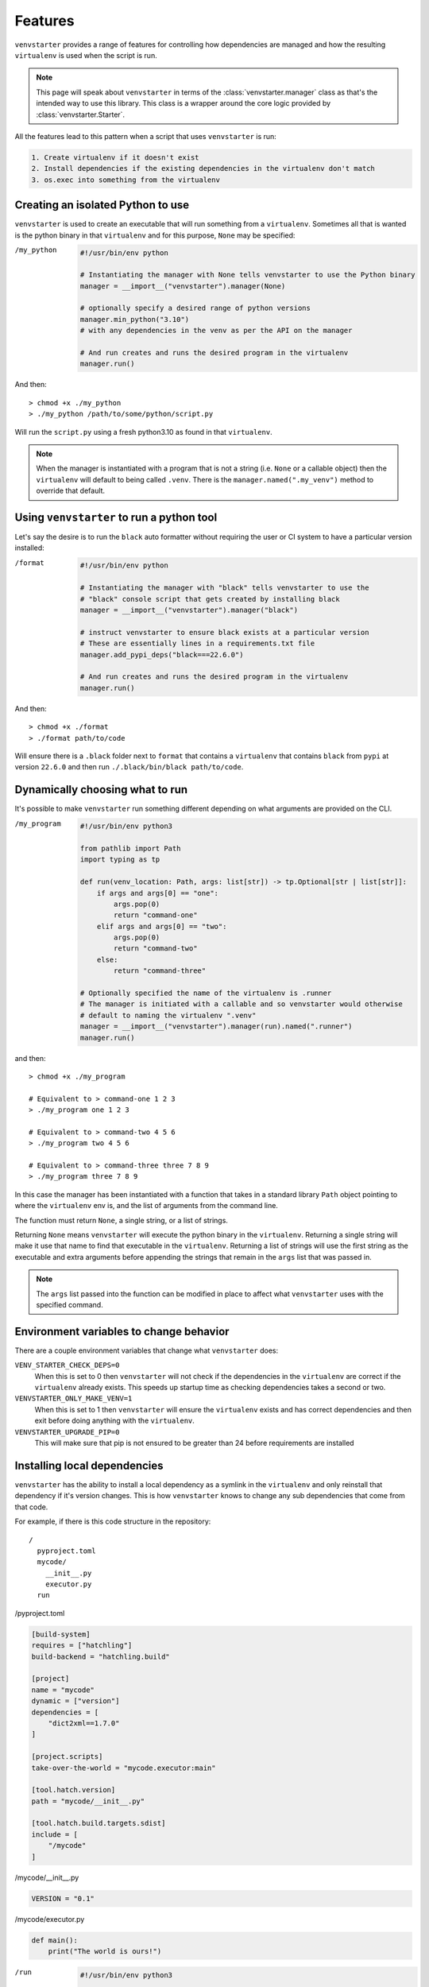 .. _features:

Features
========

``venvstarter`` provides a range of features for controlling how dependencies are
managed and how the resulting ``virtualenv`` is used when the script is run.

.. note:: This page will speak about ``venvstarter`` in terms of the :class:`venvstarter.manager`
   class as that's the intended way to use this library. This class is a wrapper
   around the core logic provided by :class:`venvstarter.Starter`.

All the features lead to this pattern when a script that uses ``venvstarter`` is run:

.. code-block:: rst

    1. Create virtualenv if it doesn't exist
    2. Install dependencies if the existing dependencies in the virtualenv don't match
    3. os.exec into something from the virtualenv

.. _simple_venvstarter_python:

Creating an isolated Python to use
----------------------------------

``venvstarter`` is used to create an executable that will run something from a
``virtualenv``. Sometimes all that is wanted is the python binary in that ``virtualenv``
and for this purpose, ``None`` may be specified:

/my_python

    .. code-block:: python

        #!/usr/bin/env python

        # Instantiating the manager with None tells venvstarter to use the Python binary
        manager = __import__("venvstarter").manager(None)

        # optionally specify a desired range of python versions
        manager.min_python("3.10")
        # with any dependencies in the venv as per the API on the manager

        # And run creates and runs the desired program in the virtualenv
        manager.run()

And then::

    > chmod +x ./my_python
    > ./my_python /path/to/some/python/script.py

Will run the ``script.py`` using a fresh python3.10 as found in that ``virtualenv``.

.. note:: When the manager is instantiated with a program that is not a string
   (i.e. ``None`` or a callable object) then the ``virtualenv`` will default to being
   called ``.venv``. There is the ``manager.named(".my_venv")`` method to override
   that default.

.. _simple_venvstarter_tool:

Using ``venvstarter`` to run a python tool
------------------------------------------

Let's say the desire is to run the ``black`` auto formatter without requiring the
user or CI system to have a particular version installed:

/format

    .. code-block:: python

        #!/usr/bin/env python

        # Instantiating the manager with "black" tells venvstarter to use the
        # "black" console script that gets created by installing black
        manager = __import__("venvstarter").manager("black")

        # instruct venvstarter to ensure black exists at a particular version
        # These are essentially lines in a requirements.txt file
        manager.add_pypi_deps("black===22.6.0")

        # And run creates and runs the desired program in the virtualenv
        manager.run()

And then::

    > chmod +x ./format
    > ./format path/to/code

Will ensure there is a ``.black`` folder next to ``format`` that contains a
``virtualenv`` that contains ``black`` from ``pypi`` at version ``22.6.0`` and then
run ``./.black/bin/black path/to/code``.

.. _program_as_a_function:

Dynamically choosing what to run
--------------------------------

It's possible to make ``venvstarter`` run something different depending on what
arguments are provided on the CLI.

/my_program

    .. code-block:: python
        
        #!/usr/bin/env python3

        from pathlib import Path
        import typing as tp

        def run(venv_location: Path, args: list[str]) -> tp.Optional[str | list[str]]:
            if args and args[0] == "one":
                args.pop(0)
                return "command-one"
            elif args and args[0] == "two":
                args.pop(0)
                return "command-two"
            else:
                return "command-three"

        # Optionally specified the name of the virtualenv is .runner
        # The manager is initiated with a callable and so venvstarter would otherwise
        # default to naming the virtualenv ".venv"
        manager = __import__("venvstarter").manager(run).named(".runner")
        manager.run()

and then::

    > chmod +x ./my_program

    # Equivalent to > command-one 1 2 3
    > ./my_program one 1 2 3

    # Equivalent to > command-two 4 5 6
    > ./my_program two 4 5 6

    # Equivalent to > command-three three 7 8 9
    > ./my_program three 7 8 9

In this case the manager has been instantiated with a function that takes in a
standard library ``Path`` object pointing to where the ``virtualenv`` env is, and
the list of arguments from the command line.

The function must return ``None``, a single string, or a list of strings.

Returning ``None`` means ``venvstarter`` will execute the python binary in the ``virtualenv``.
Returning a single string will make it use that name to find that executable
in the ``virtualenv``. Returning a list of strings will use the first string as the
executable and extra arguments before appending the strings that remain in the
``args`` list that was passed in.

.. note:: The ``args`` list passed into the function can be modified in place to
   affect what ``venvstarter`` uses with the specified command.

.. _venstarter_behaviour_env:

Environment variables to change behavior
----------------------------------------

There are a couple environment variables that change what ``venvstarter`` does:

``VENV_STARTER_CHECK_DEPS=0``
    When this is set to 0 then ``venvstarter`` will not check if the dependencies in
    the ``virtualenv`` are correct if the ``virtualenv`` already exists. This speeds up
    startup time as checking dependencies takes a second or two.


``VENVSTARTER_ONLY_MAKE_VENV=1``
    When this is set to 1 then ``venvstarter`` will ensure the ``virtualenv`` exists and
    has correct dependencies and then exit before doing anything with the
    ``virtualenv``.

``VENVSTARTER_UPGRADE_PIP=0``
    This will make sure that pip is not ensured to be greater than 24 before
    requirements are installed

.. _local_deps:

Installing local dependencies
-----------------------------

``venvstarter`` has the ability to install a local dependency as a symlink in the
``virtualenv`` and only reinstall that dependency if it's version changes. This is
how ``venvstarter`` knows to change any sub dependencies that come from that code.

For example, if there is this code structure in the repository::

    /
      pyproject.toml
      mycode/
        __init__.py
        executor.py
      run

/pyproject.toml

.. code-block:: toml

    [build-system]
    requires = ["hatchling"]
    build-backend = "hatchling.build"

    [project]
    name = "mycode"
    dynamic = ["version"]
    dependencies = [
        "dict2xml==1.7.0"
    ]

    [project.scripts]
    take-over-the-world = "mycode.executor:main"

    [tool.hatch.version]
    path = "mycode/__init__.py"

    [tool.hatch.build.targets.sdist]
    include = [
        "/mycode"
    ]

/mycode/__init__.py

.. code-block:: python

    VERSION = "0.1"

/mycode/executor.py

.. code-block:: python

    def main():
        print("The world is ours!")

/run

    .. code-block:: python
        
        #!/usr/bin/env python3

        manager = __import__("venvstarter").manager("take-over-the-world").named(".runner")
        manager.add_local_dep(
            "{here}",
            version_file=(
                "mycode",
                "__init__.py",
            ),
            name="mycode=={version}",
            with_tests=True,
        )
        manager.run()

This says that the ``setup.py`` to look for is in the same folder as the ``venvstarter``
script (the ``{here}`` gets formatted with the folder the script is in) and that
relative to where the ``setup.py`` file is a ``VERSION`` variable can be found in
``mycode/__init__.py``. The dependency needs a name so that ``venvstarter`` knows
what to check when ``run`` is executed in the future and so ``mycode=={version}``
is provided, which gets formatted with the value of that ``VERSION`` variable.

The ``with_tests`` then adds any ``tests`` extra requires block, which is
equivalent to saying::

    > python install -e ".[tests]"

The full API can be found at :meth:`venvstarter.manager.add_local_dep`

Now upon running ``./run`` it will print "The world is ours!" to the console
as it will execute the ``take-over-the-world`` console script installed by the
dependency, which runs ``mycode.executor.main``.

.. _external_deps:

Installing from a requirements file
-----------------------------------

The manager also has the ability to find dependencies from a ``requirements.txt``: 

.. code-block:: python

    #!/usr/bin/env python3

    manager = __import__("venvstarter").manager(None)
    manager.add_requirements_file("{here}", "requirements.txt")
    manager.run()

The ``add_requirements_file`` method takes in multiple strings that are joined
together as a path (so the difference between slashes in ``linux`` and windows do
not have to be considered) and will format each string with:

``here``
    The location of the directory this script exists in

``home``
    The location of the current user's home folder

``venv_parent``
    The location of the folder the ``virtualenv`` will sit in.

.. note:: Every time ``add_pypi_deps`` is called, each argument supplied to
   the method is its own line in a requirements.txt that is installed with pip.

.. _install_source_only:

Installing dependencies from source only
----------------------------------------

Sometimes it's desirable to not use a binary wheel for a dependency. This can be
specified using ``add_no_binary`` which takes the names of dependencies to install
from source:

.. code-block:: python

    manager = __import__("venvstarter").manager("black")
    manager.add_pypi_deps("noseOfYeti[black]>=2.4.2")
    manager.add_no_binary("black")
    manager.run()

Here ``black`` is installed from source because ``noy-black`` requires it be
installed from source, so it can add some stuff on top of it.

This is equivalent to::

    > python -m pip install --no-binary black noy-black noseOfYeti

.. _when_new_python:

When a new python version is needed
-----------------------------------

When a ``venvstarter`` script is run, it will check:

* Does ``virtualenv`` exist?
* Is it the desired python?
* Are the specified dependencies at the desired versions?

The version of python is controlled via :meth:`venvstarter.manager.min_python`
and :meth:`venvstarter.manager.max_python`.

For example:

.. code-block:: python

    manager = __import__("venvstarter").manager(None)
    manager.min_python("3.7")
    manager.max_python("3.11")
    manager.run()

With this script ``venvstarter`` will stop when it finds a suitable python:

* Is there ``python3.11`` on PATH?
* Is there ``python3.10``
* Is there ``python3.9``
* Is there ``python3.8``
* Is there ``python3.7``
* Is ``python3`` in PATH within the range?
* Is ``python`` in PATH within the range?

For all of these, it determines if it's a valid python at that version by
effectively executing ``print(sys.version_info)`` with that binary.

When ``venvstarter`` finds an existing ``virtualenv`` it will use the python in that
``virtualenv`` to do the same check and will delete the ``virtualenv`` if the python
is not a suitable version and a suitable version can be found on the system so
that it may recreate the ``virtualenv``.

.. _works_on_windows:

Works on Windows as well
------------------------

``venvstarter`` has support for windows where the layout of the ``virtualenv`` is slightly
different and there are some different semantics around open files.

The tests for ``venvstarter`` are also run in a Windows environment for every change
that is made to this program.

.. _lockfiles:

Are there lock files? (nope, sorry)
-----------------------------------

The last time I investigated whether I could use new dependency management systems
like Poetry as a library, I quickly found that wasn't possible. So for now
``venvstarter`` continues to use pip (which also means ``venvstarter`` has no external
dependencies of its own) and pip itself does not support ``lockfiles``.

.. _boostrapping_venvstarter:

Bootstrapping ``venvstarter``
-----------------------------

``venvstarter`` means that a programmer can easily create an isolated environment
for any program desired to be run, however it does require the system has
``venvstarter`` itself installed. To remove this step for non-technical users it
can be useful to have a small script that ensures ``venvstarter`` is installed
without manual intervention.

An example of this can be found in the ``venvstarter`` repo itself!

* https://github.com/delfick/venvstarter/blob/main/tools/example_bootstrap_venvstarter.py

This is used by the two scripts in that folder that are used to run format
and lint tools in CI (and locally for anyone who doesn't have that setup in
their editor)

* https://github.com/delfick/venvstarter/blob/main/tools/black
* https://github.com/delfick/venvstarter/blob/main/tools/pylama

Usage is using ``runpy`` to execute that script (more reliable than tricks to ensure
the import PATH is correct) and then importing ``venvstarter`` will work.

The script works by using the fact that the standard library ``importlib.reload``
can be used to find a dependency if it's been pip installed after a failed import.
